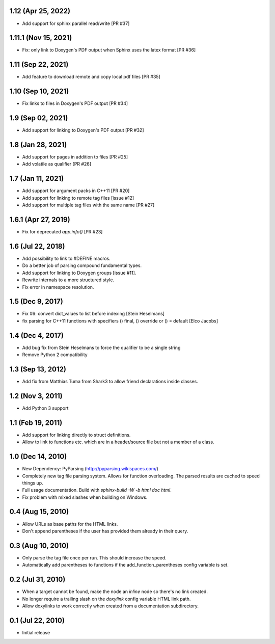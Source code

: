 1.12 (Apr 25, 2022)
=====================

- Add support for sphinx parallel read/write [PR #37]


1.11.1 (Nov 15, 2021)
=====================

- Fix: only link to Doxygen's PDF output when Sphinx uses the latex format [PR #36]

1.11 (Sep 22, 2021)
==================

- Add feature to download remote and copy local pdf files [PR #35]

1.10 (Sep 10, 2021)
==================

- Fix links to files in Doxygen's PDF output [PR #34]

1.9 (Sep 02, 2021)
==================

- Add support for linking to Doxygen's PDF output [PR #32]

1.8 (Jan 28, 2021)
==================

- Add support for pages in addition to files [PR #25]
- Add volatile as qualifier [PR #26]

1.7 (Jan 11, 2021)
==================

- Add support for argument packs in C++11 [PR #20]
- Add support for linking to remote tag files [issue #12]
- Add support for multiple tag files with the same name [PR #27]

1.6.1 (Apr 27, 2019)
====================

- Fix for deprecated `app.info()` [PR #23]

1.6 (Jul 22, 2018)
==================

- Add possibility to link to #DEFINE macros.
- Do a better job of parsing compound fundamental types.
- Add support for linking to Doxygen groups [issue #11].
- Rewrite internals to a more structured style.
- Fix error in namespace resolution.

1.5 (Dec 9, 2017)
====================

- Fix #6: convert dict_values to list before indexing [Stein Heselmans]
- fix parsing for C++11 functions with specifiers () final, () override or () = default [Elco Jacobs]

1.4 (Dec 4, 2017)
====================

- Add bug fix from Stein Heselmans to force the qualifier to be a single string
- Remove Python 2 compatibility

1.3 (Sep 13, 2012)
====================

- Add fix from Matthias Tuma from Shark3 to allow friend declarations inside classes.

1.2 (Nov 3, 2011)
====================

- Add Python 3 support

1.1 (Feb 19, 2011)
====================

- Add support for linking directly to struct definitions.
- Allow to link to functions etc. which are in a header/source file but not a member of a class.

1.0 (Dec 14, 2010)
====================

- New Dependency: PyParsing (http://pyparsing.wikispaces.com/)
- Completely new tag file parsing system. Allows for function overloading.
  The parsed results are cached to speed things up.
- Full usage documentation. Build with `sphinx-build -W -b html doc html`.
- Fix problem with mixed slashes when building on Windows.

0.4 (Aug 15, 2010)
====================

- Allow URLs as base paths for the HTML links.
- Don't append parentheses if the user has provided them already in their query.

0.3 (Aug 10, 2010)
====================

- Only parse the tag file once per run. This should increase the speed.
- Automatically add parentheses to functions if the add_function_parentheses config variable is set.

0.2 (Jul 31, 2010)
====================

- When a target cannot be found, make the node an `inline` node so there's no link created.
- No longer require a trailing slash on the `doxylink` config variable HTML link path.
- Allow doxylinks to work correctly when created from a documentation subdirectory.

0.1 (Jul 22, 2010)
==================

- Initial release
